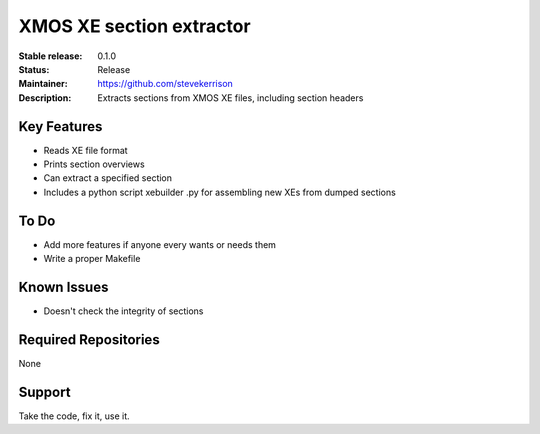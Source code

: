 XMOS XE section extractor
.......

:Stable release:  0.1.0

:Status:  Release

:Maintainer:  https://github.com/stevekerrison

:Description:  Extracts sections from XMOS XE files, including section headers


Key Features
============

* Reads XE file format
* Prints section overviews
* Can extract a specified section
* Includes a python script xebuilder .py for assembling new XEs from dumped sections

To Do
=====

* Add more features if anyone every wants or needs them
* Write a proper Makefile

Known Issues
============

* Doesn't check the integrity of sections

Required Repositories
================

None

Support
=======

Take the code, fix it, use it.
